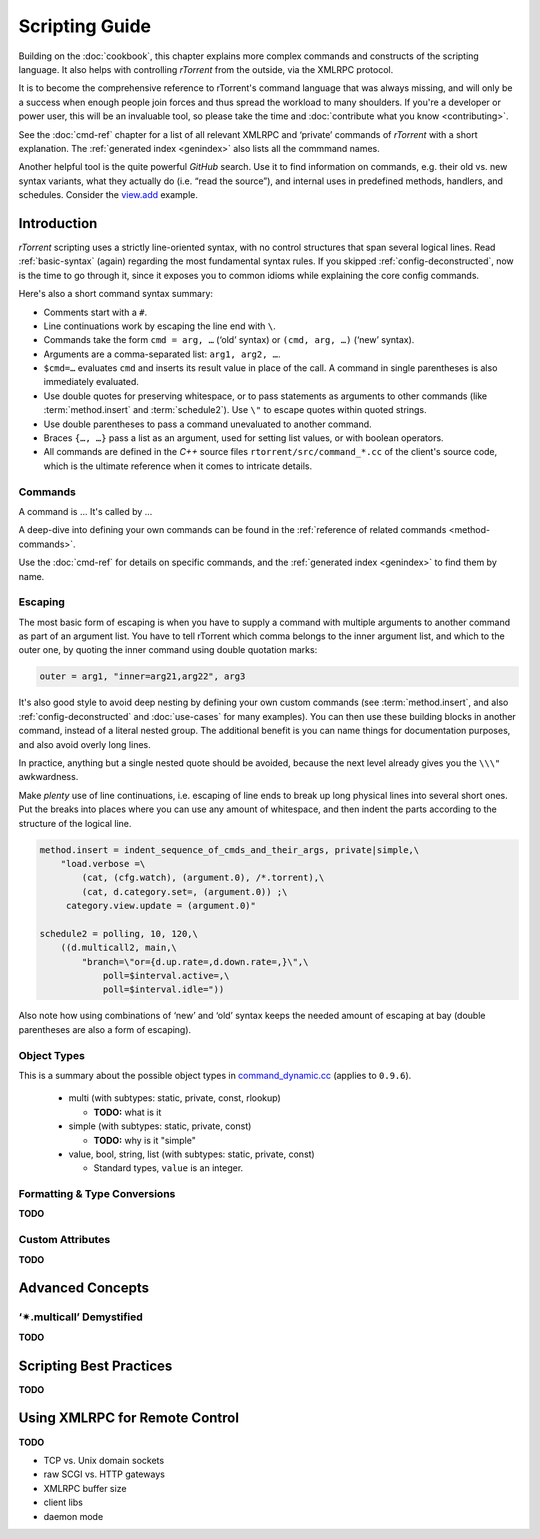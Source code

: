 Scripting Guide
===============

Building on the :doc:`cookbook`, this chapter explains more complex commands and
constructs of the scripting language. It also helps with controlling *rTorrent*
from the outside, via the XMLRPC protocol.

It is to become the comprehensive reference to rTorrent's
command language that was always missing, and will only be a success
when enough people join forces and thus spread the workload to many shoulders.
If you're a developer or power user, this will be an invaluable tool,
so please take the time and :doc:`contribute what you know <contributing>`.

See the :doc:`cmd-ref` chapter for a list of all relevant XMLRPC and ‘private’ commands
of *rTorrent* with a short explanation.
The :ref:`generated index <genindex>` also lists all the commmand names.

Another helpful tool is the quite powerful *GitHub* search.
Use it  to find information on commands,
e.g. their old vs. new syntax variants, what they actually do (i.e. “read the source”),
and internal uses in predefined methods, handlers, and schedules.
Consider the `view.add <https://github.com/rakshasa/rtorrent/search?utf8=%E2%9C%93&q=%22view.add%22>`_ example.


Introduction
------------

*rTorrent* scripting uses a strictly line-oriented syntax,
with no control structures that span several logical lines.
Read :ref:`basic-syntax` (again) regarding the most fundamental syntax rules.
If you skipped :ref:`config-deconstructed`, now is the time to go through it,
since it exposes you to common idioms while explaining the core config commands.

Here's also a short command syntax summary:

* Comments start with a ``#``.
* Line continuations work by escaping the line end with ``\``.
* Commands take the form ``cmd = arg, …`` (‘old’ syntax) or ``(cmd, arg, …)`` (‘new’ syntax).
* Arguments are a comma-separated list: ``arg1, arg2, …``.
* ``$cmd=…`` evaluates ``cmd`` and inserts its result value in place of the call.
  A command in single parentheses is also immediately evaluated.
* Use double quotes for preserving whitespace, or to pass statements
  as arguments to other commands (like :term:`method.insert` and :term:`schedule2`).
  Use ``\"`` to escape quotes within quoted strings.
* Use double parentheses to pass a command unevaluated to another command.
* Braces ``{…, …}`` pass a list as an argument, used for setting list values,
  or with boolean operators.
* All commands are defined in the *C++* source files ``rtorrent/src/command_*.cc``
  of the client's source code, which is the ultimate reference
  when it comes to intricate details.


Commands
^^^^^^^^

A command is ... It's called by ...

A deep-dive into defining your own commands can be found in the
:ref:`reference of related commands <method-commands>`.

Use the :doc:`cmd-ref` for details on specific commands,
and the :ref:`generated index <genindex>` to find them by name.


Escaping
^^^^^^^^

The most basic form of escaping is when you have to supply a command
with multiple arguments to another command as part of an argument list.
You have to tell rTorrent which comma belongs to the inner argument
list, and which to the outer one, by quoting the inner command using
double quotation marks:

.. code-block:: ini

    outer = arg1, "inner=arg21,arg22", arg3

It's also good style to avoid deep nesting by defining your own custom
commands (see :term:`method.insert`, and also :ref:`config-deconstructed`
and :doc:`use-cases` for many examples).
You can then use these building blocks in another command, instead of a
literal nested group. The additional benefit is you can name things for
documentation purposes, and also avoid overly long lines.

In practice, anything but a single nested quote should be avoided,
because the next level already gives you the ``\\\"`` awkwardness.

Make *plenty* use of line continuations, i.e. escaping of line ends to
break up long physical lines into several short ones. Put the breaks
into places where you can use any amount of whitespace, and then indent
the parts according to the structure of the logical line.

.. code-block:: ini

    method.insert = indent_sequence_of_cmds_and_their_args, private|simple,\
        "load.verbose =\
            (cat, (cfg.watch), (argument.0), /*.torrent),\
            (cat, d.category.set=, (argument.0)) ;\
         category.view.update = (argument.0)"

    schedule2 = polling, 10, 120,\
        ((d.multicall2, main,\
            "branch=\"or={d.up.rate=,d.down.rate=,}\",\
                poll=$interval.active=,\
                poll=$interval.idle="))

Also note how using combinations of ‘new’ and ‘old’ syntax
keeps the needed amount of escaping at bay
(double parentheses are also a form of escaping).


.. _object-types:

Object Types
^^^^^^^^^^^^

This is a summary about the possible object types in
`command_dynamic.cc <https://github.com/rakshasa/rtorrent/blob/master/src/command_dynamic.cc>`_
(applies to ``0.9.6``).

 * multi (with subtypes: static, private, const, rlookup)

   * **TODO:** what is it

 * simple (with subtypes: static, private, const)

   * **TODO:** why is it "simple"

 * value, bool, string, list (with subtypes: static, private, const)

   * Standard types, ``value`` is an integer.


Formatting & Type Conversions
^^^^^^^^^^^^^^^^^^^^^^^^^^^^^

**TODO**


Custom Attributes
^^^^^^^^^^^^^^^^^

**TODO**



Advanced Concepts
-----------------


‘✴.multicall’ Demystified
^^^^^^^^^^^^^^^^^^^^^^^^^

**TODO**


Scripting Best Practices
------------------------

**TODO**


Using XMLRPC for Remote Control
-------------------------------

**TODO**

* TCP vs. Unix domain sockets
* raw SCGI vs. HTTP gateways
* XMLRPC buffer size
* client libs
* daemon mode
